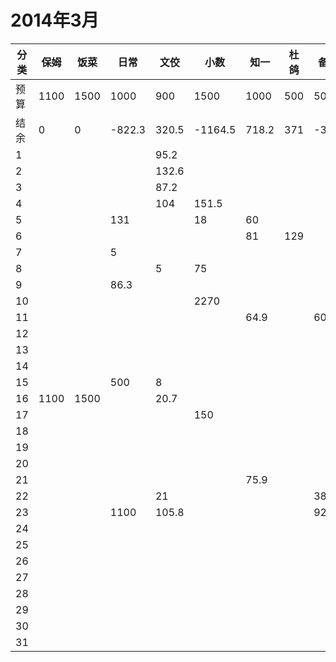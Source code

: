 * 2014年3月
| 分类 | 保姆 | 饭菜 |   日常 |  文佼 |    小数 |  知一 | 杜鸽 |  备用 |
|------+------+------+--------+-------+---------+-------+------+-------|
| 预算 | 1100 | 1500 |   1000 |   900 |    1500 |  1000 |  500 |   500 |
| 结余 |    0 |    0 | -822.3 | 320.5 | -1164.5 | 718.2 |  371 | -33.9 |
|    1 |      |      |        |  95.2 |         |       |      |       |
|    2 |      |      |        | 132.6 |         |       |      |       |
|    3 |      |      |        |  87.2 |         |       |      |       |
|    4 |      |      |        |   104 |   151.5 |       |      |       |
|    5 |      |      |    131 |       |      18 |    60 |      |       |
|    6 |      |      |        |       |         |    81 |  129 |       |
|    7 |      |      |      5 |       |         |       |      |       |
|    8 |      |      |        |     5 |      75 |       |      |       |
|    9 |      |      |   86.3 |       |         |       |      |       |
|   10 |      |      |        |       |    2270 |       |      |       |
|   11 |      |      |        |       |         |  64.9 |      |    60 |
|   12 |      |      |        |       |         |       |      |       |
|   13 |      |      |        |       |         |       |      |       |
|   14 |      |      |        |       |         |       |      |       |
|   15 |      |      |    500 |     8 |         |       |      |       |
|   16 | 1100 | 1500 |        |  20.7 |         |       |      |       |
|   17 |      |      |        |       |     150 |       |      |       |
|   18 |      |      |        |       |         |       |      |       |
|   19 |      |      |        |       |         |       |      |       |
|   20 |      |      |        |       |         |       |      |       |
|   21 |      |      |        |       |         |  75.9 |      |       |
|   22 |      |      |        |    21 |         |       |      |   381 |
|   23 |      |      |   1100 | 105.8 |         |       |      |  92.9 |
|   24 |      |      |        |       |         |       |      |       |
|   25 |      |      |        |       |         |       |      |       |
|   26 |      |      |        |       |         |       |      |       |
|   27 |      |      |        |       |         |       |      |       |
|   28 |      |      |        |       |         |       |      |       |
|   29 |      |      |        |       |         |       |      |       |
|   30 |      |      |        |       |         |       |      |       |
|   31 |      |      |        |       |         |       |      |       |
#+TBLFM: @3$2..@3$9=@2-vsum(@4..@34)

